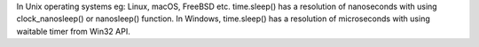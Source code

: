 In Unix operating systems eg: Linux, macOS, FreeBSD etc. time.sleep() has a resolution of nanoseconds with using clock_nanosleep() or nanosleep() function. In Windows, time.sleep() has a resolution of microseconds with using waitable timer from Win32 API.